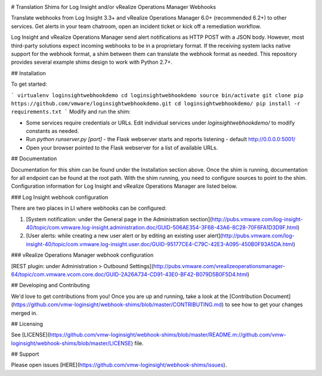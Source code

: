 .. image:: https://api.travis-ci.org/vmw-loginsight/loginsightwebhookdemo.svg?branch=master
    :target: https://travis-ci.org/vmw-loginsight/loginsightwebhookdemo
    :alt: Build Status

.. image:: https://coveralls.io/repos/github/vmw-loginsight/webhook-shims/badge.svg?branch=master
    :target: https://coveralls.io/github/vmw-loginsight/webhook-shims?branch=master

# Translation Shims for Log Insight and/or vRealize Operations Manager Webhooks

Translate webhooks from Log Insight 3.3+ and vRealize Operations Manager 6.0+ (recommended 6.2+) to other services. Get alerts in your team chatroom, open an incident ticket or kick off a remediation workflow.

Log Insight and vRealize Operations Manager send alert notifications as HTTP POST with a JSON body. However, most third-party solutions expect incoming webhooks to be in a proprietary format. If the receiving system lacks native support for the webhook format, a shim between them can translate the webhook format as needed. This repository provides several example shims design to work with Python 2.7+.

## Installation

To get started:

```
virtualenv loginsightwebhookdemo
cd loginsightwebhookdemo
source bin/activate
git clone pip https://github.com/vmware/loginsightwebhookdemo.git
cd loginsightwebhookdemo/
pip install -r requirements.txt
```
Modify and run the shim:

* Some services require credentials or URLs. Edit individual services under `loginsightwebhookdemo/` to modify constants as needed.
* Run `python runserver.py [port]` - the Flask webserver starts and reports listening - default http://0.0.0.0:5001/
* Open your browser pointed to the Flask webserver for a list of available URLs.

## Documentation

Documentation for this shim can be found under the Installation section above. Once the shim is running, documentation for all endpoint can be found at the root path. With the shim running, you need to configure sources to point to the shim. Configuration information for Log Insight and vRealize Operations Manager are listed below.

### Log Insight webhook configuration

There are two places in LI where webhooks can be configured:

1. [System notification: under the General page in the Administration section](http://pubs.vmware.com/log-insight-40/topic/com.vmware.log-insight.administration.doc/GUID-506AE354-3F68-43A6-8C28-70F6FA1D3D9F.html)
2. [User alerts: while creating a new user alert or by editing an existing user alert](http://pubs.vmware.com/log-insight-40/topic/com.vmware.log-insight.user.doc/GUID-95177CE4-C79C-42E3-A095-450B0F93A5DA.html)

### vRealize Operations Manager webhook configuration

[REST plugin: under Administration > Outbound Settings](http://pubs.vmware.com/vrealizeoperationsmanager-64/topic/com.vmware.vcom.core.doc/GUID-2A26A734-CD91-43E0-BF42-B079D5B0F5D4.html)

## Developing and Contributing

We'd love to get contributions from you! Once you are up and running, take a look at the [Contribution Document](https://github.com/vmw-loginsight/webhook-shims/blob/master/CONTRIBUTING.md) to see how to get your changes merged in.

## Licensing

See [LICENSE](https://github.com/vmw-loginsight/webhook-shims/blob/master/README.m://github.com/vmw-loginsight/webhook-shims/blob/master/LICENSE) file.

## Support

Please open issues [HERE](https://github.com/vmw-loginsight/webhook-shims/issues).

